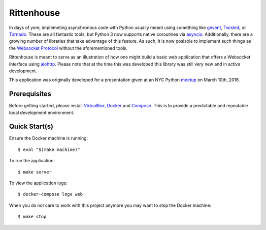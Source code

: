 ===========
Rittenhouse
===========

In days of yore, implemeting asynchronous code with Python usually meant using
something like `gevent`_, `Twisted`_, or `Tornado`_. These are all fantastic
tools, but Python 3 now supports native coroutines via `asyncio`_. Additionally,
there are a growing number of libraries that take advantage of this feature. As
such, it is now posisble to implement such things as the `Websocket Protocol`_
without the aforementioned tools.

Rittenhouse is meant to serve as an illustration of how one might build a basic
web application that offers a Websocket interface using `aiohttp`_. Please note
that at the time this was developed this library was still very new and in
active development.

This application was originally developed for a presentation given at an NYC
Python `meetup`_ on March 10th, 2016.

Prerequisites
=============

Before getting started, please install `VirtualBox`_, `Docker`_ and `Compose`_.
This is to provide a predictable and repeatable local development environment.

Quick Start(s)
==============

Ensure the Docker machine is running::

    $ eval "$(make machine)"

To run the application::

    $ make server

To view the application logs::

    $ docker-compose logs web

When you do not care to work with this project anymore you may want to stop
the Docker machine::

    $ make stop

.. _gevent: http://www.gevent.org/
.. _Twisted: https://twistedmatrix.com/
.. _Tornado: http://www.tornadoweb.org/
.. _asyncio: https://docs.python.org/3/library/asyncio.html
.. _aiohttp: http://aiohttp.readthedocs.org/
.. _meetup: www.meetup.com/nycpython/events/228922678/
.. _Websocket Protocol: https://tools.ietf.org/html/rfc6455
.. _VirtualBox: https://www.virtualbox.org/
.. _Docker: https://www.docker.com/
.. _Compose: https://github.com/docker/compose
